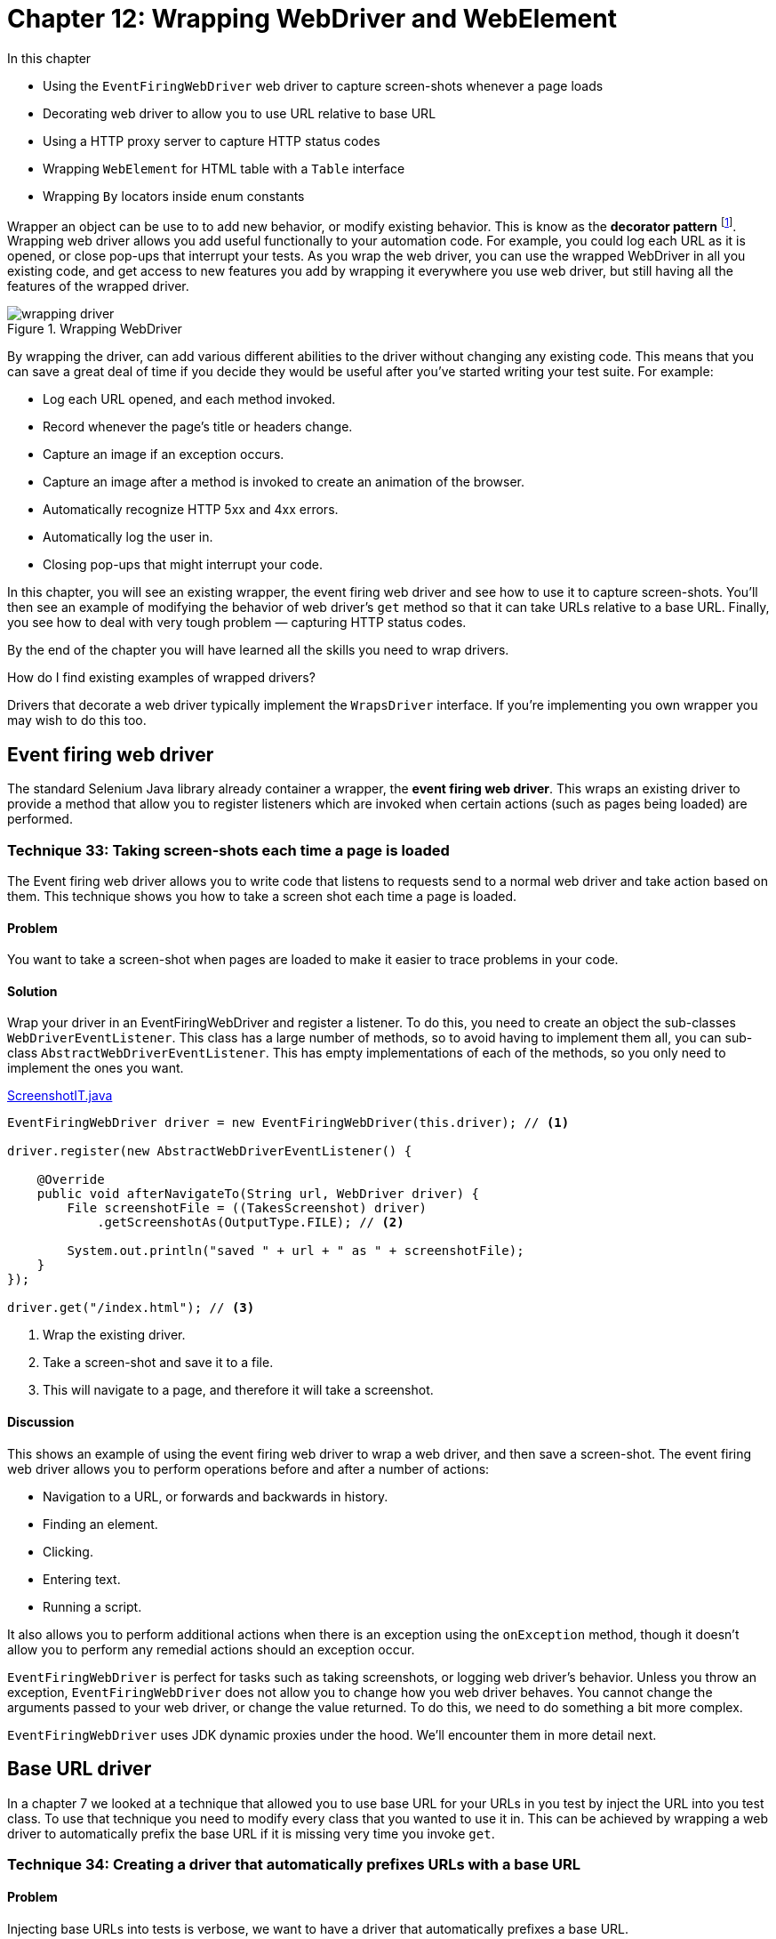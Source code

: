 = Chapter 12: Wrapping WebDriver and WebElement

:imagesdir: ../images/ch12_wrapping

In this chapter

* Using the `EventFiringWebDriver` web driver to capture screen-shots whenever a page loads
* Decorating web driver to allow you to use URL relative to base URL
* Using a HTTP proxy server to capture HTTP status codes
* Wrapping `WebElement` for HTML table with a `Table` interface
* Wrapping `By` locators inside enum constants

Wrapper an object can be use to to add new behavior, or modify existing behavior. This is know as the  *decorator pattern* footnote:[https://en.wikipedia.org/wiki/Decorator_pattern]. Wrapping web driver allows you add useful functionally to your automation code. For example, you could log each URL as it is opened, or close pop-ups that interrupt your tests. As you wrap the web driver, you can use the wrapped WebDriver in all you existing code, and get access to new features you add by wrapping it everywhere you use web driver, but still having all the features of the wrapped driver.

image::wrapping-driver.png[title="Wrapping WebDriver"]

By wrapping the driver, can add various different abilities to the driver without changing any existing code. This means that you can save a great deal of time if you decide they would be useful after you've started writing your test suite. For example:

* Log each URL opened, and each method invoked.
* Record whenever the page's title or headers change.
* Capture an image if an exception occurs.
* Capture an image after a method is invoked to create an animation of the browser.
* Automatically recognize HTTP 5xx and 4xx errors.
* Automatically log the user in.
* Closing pop-ups that might interrupt your code.

In this chapter, you will see an existing wrapper, the event firing web driver and see how to use it to capture screen-shots. You'll then see  an example of modifying the behavior of web driver's `get` method so that it can take URLs relative to a base URL. Finally, you see how to deal with very tough problem — capturing HTTP status codes.

By the end of the chapter you will have learned all the skills you need to wrap drivers.

[sidebar]
.How do I find existing examples of wrapped drivers?
****
Drivers that decorate a web driver typically implement the `WrapsDriver` interface. If you're implementing you own wrapper you may wish to do this too.
****

== Event firing web driver

The standard Selenium Java library already container a wrapper, the *event firing web driver*. This wraps an existing driver to provide a method that allow you to register listeners which are invoked when certain actions (such as pages being loaded) are performed.

=== Technique 33: Taking screen-shots each time a page is loaded

The Event firing web driver allows you to write code that listens to requests send to a normal web driver and take action based on them. This technique shows you how to take a screen shot each time a page is loaded.

==== Problem

You want to take a screen-shot when pages are loaded to make it easier to trace problems in your code.

==== Solution

Wrap your driver in an EventFiringWebDriver and register a listener. To do this, you need to create an object the sub-classes `WebDriverEventListener`. This class has a large number of methods, so to avoid having to implement them all, you can sub-class `AbstractWebDriverEventListener`. This has empty implementations of each of the methods, so you only need to implement the ones you want.

[source,java]
.link:https://github.com/selenium-webdriver-book/source/blob/master/src/test/java/swb/ch12wrapping/tests/ScreenshotIT.java[ScreenshotIT.java]
----
EventFiringWebDriver driver = new EventFiringWebDriver(this.driver); // <1>

driver.register(new AbstractWebDriverEventListener() {

    @Override
    public void afterNavigateTo(String url, WebDriver driver) {
        File screenshotFile = ((TakesScreenshot) driver)
            .getScreenshotAs(OutputType.FILE); // <2>

        System.out.println("saved " + url + " as " + screenshotFile);
    }
});

driver.get("/index.html"); // <3>
----
<1> Wrap the existing driver.
<2> Take a screen-shot and save it to a file.
<3> This will navigate to a page, and therefore it will take a screenshot.

==== Discussion

This shows an example of using the event firing web driver to wrap a web driver, and then save a screen-shot. The event firing web driver allows you to perform operations before and after a number of actions:

* Navigation to a URL, or forwards and backwards in history.
* Finding an element.
* Clicking.
* Entering text.
* Running a script.

It also allows you to perform additional actions when there is an exception using the `onException` method, though it doesn't allow you to perform any remedial actions should an exception occur.

`EventFiringWebDriver` is perfect for tasks such as taking screenshots, or logging web driver's behavior. Unless you throw an exception, `EventFiringWebDriver` does not allow you to change how you web driver behaves. You cannot change the arguments passed to your web driver, or change the value returned. To do this, we need to do something a bit more complex.

`EventFiringWebDriver` uses JDK dynamic proxies under the hood. We'll encounter them in more detail next.

== Base URL driver

In a chapter 7 we looked at a technique that allowed you to use base URL for your URLs in you test by inject the URL into you test class. To use that technique you need to modify every class that you wanted to use it in. This can be achieved by wrapping a web driver to automatically prefix the base URL if it is missing very time you invoke `get`.

=== Technique 34: Creating a driver that automatically prefixes URLs with a base URL

==== Problem

Injecting base URLs into tests is verbose, we want to have a driver that automatically prefixes a base URL.

==== Solution

Create a method that returns a web driver that wraps an existing web driver, but prefixes the URLs with a base URL.

The main item we need to achieve this is a driver that delegates all its calls to another driver, use the *delegate pattern* footnote:[http://en.wikipedia.org/wiki/Delegation_pattern] to delegate the code to another class. We can then sub-class that driver to override methods with new implementations.

[[DelegatingWebDriver.v1]]
[source,java]
.link:https://github.com/selenium-webdriver-book/source/blob/master/src/test/java/swb/ch12wrapping/v0_5/DelegatingWebDriver.java[DelegatingWebDriver.java]
----
class DelegatingWebDriver implements WebDriver {
    private final WebDriver driver;

    DelegatingWebDriver(WebDriver driver) {   <1>
        this.driver = driver;
    }

    @Override
    public Options manage() {
        return driver.manage();  <2>
    }

    @Override
    public void get(String url) {
        driver.get(url);
    }

    ...
}
----
<1> `DelegatingWebDriver` wraps `WebDriver`
<2> It only delegates the call to `WebDriver`

This class doesn't do very much on it's own, but lets look at what a sub-class of it can do.

[source,java]
.link:https://github.com/selenium-webdriver-book/source/blob/master/src/test/java/swb/framework/BaseUrlDriver.java[BaseUrlDriver.java]
----
class BaseUrlDriver extends DelegatingWebDriver {
    private final URI baseUrl;

    BaseUrlDriver(WebDriver driver, URI baseUrl) {
        super(driver);
        this.baseUrl = baseUrl;
    }

    @Override
    public void get(String url) {
        super.get(!url.contains("://") ? baseUrl + url : url);   <1>
    }
}
----
<1> It has some logic to use the url directly if the url has "://" in it, otherwise append it to `baseUrl` and call the `get` method in `DelegatingWebDriver`

This class overrides the `get` method. If the URL passed to is absolute (e.g. http://localhost:8080/index.html) then is passed to the delegate, but if it is relative (.e.g /index.html) then the base URI is prefixed to it. This can be used in place of any driver. It's convenient if the base URL can be changed using a system property:

[source,java]
----
new BaseUrlDriver(new FirefoxDriver(),
  URI.create(System.getProperty("webdriver.baseUrl")));
----

Finally, you can use it in your code:

[source,java]
----
driver.get("/index.html");
----

And set it to different locations when you run you tests:

[source,bash]
----
mvn ... -Dwebdriver.baseUrl="http://test-server"
----

==== Discussion

The above example has a very specific use: to allow you to use the same tests to test applications on different hosts. To make this completely versatile, we need to implement all the interfaces that the `RemoteWebDriver` class implements. As `WebDriver` does not implement other useful interfaces such as `JavascriptExecutor`, you'll need to cast them as shown in listing <<DelegatingWebDriver>>.

[[DelegatingWebDriver]]
[source,java]
.link:https://github.com/selenium-webdriver-book/source/blob/master/src/test/java/swb/ch12wrapping/v0_8/DelegatingWebDriver.java[DelegatingWebDriver.java]
----
class DelegatingWebDriver
    implements WebDriver, JavascriptExecutor, TakesScreenshot,  <1>
    HasInputDevices, HasCapabilities  {

    ...

    @Override
    public Object executeAsyncScript(String script, Object... args) {
        return ((JavascriptExecutor) driver).executeAsyncScript(script, args);  <2>
    }

    @Override
    public <X> X getScreenshotAs(OutputType<X> target)
        throws WebDriverException {
        return ((TakesScreenshot) driver).getScreenshotAs(target);   <3>
    }
    ...
}
----
<1> Implement these useful interfaces to make the `DelegatingWebDriver` more versatile
<2> Cast `driver` to `JavascriptExecutor` to execute its `executeAsyncScript` method
<3> Cast `driver` to `TakesScreenshot` to execute its `getScreenshotAs` method

[sidebar]
.Those Finds Interfaces
****
`RemoteWebDriver` also implements some other interfaces, `FindsById`, `FindsByClassName` and so on. Each of them provides 2 finders methods so there are 16 methods all together. Do we need to implement these interfaces is to make the `DelegatingWebDriver` compatible with Selenium library? The answer is no. If we implemented those interfaces, there would be 16 more methods in `DelegatingWebDriver` which not only would make it difficult to use, but also encourage people to write lengthy tests as well.

[source,java]
----
@Override
public WebElement findElementByXPath(String using) {
    return ((FindsByXPath) delegate).findElementByXPath(using);
}

@Override
public List<WebElement> findElementsByXPath(String using) {
    return ((FindsByXPath) driver).findElementsByXPath(using);
}
----

And we don't think those interfaces are necessary. Not only they are not necessary, but they are harmful as well. They would bloat the API and make `DelegatingWebDriver` hard to use.

On the contrary, `SearchContext` is a much better design, it only has two methods but these two methods can be used to handle all kinds of `Finds`, `By.ById`, `By.ByClassName` and so on.

[source,java]
----
public interface SearchContext {
    List<WebElement> findElements(By by);
    WebElement findElement(By by);
}
----

So we haven't actually implemented those interfaces. We don't encourage you to implement them either. Try to use `SearchContext` instead. But we are going to provide another interface to replace `SearchContext` as well. You will see that in next chapter.
****

You can also add new methods to you wrapped driver:

[source,java]
----
public void click(By by) {
    findElement(by).click();
}
----

We will cover this in Chapter 15 when we notice chained call makes the source call too long and we add this method to shorten the call. And we'll look at more ways to build your framework in part three of the book. In the next section you will see more complex examples where we add new functionality to a driver.

== How to find out a page’s HTTP status code

A *HTTP Status Code* is a number the server returns to the browser to indicate the status of the request. Common codes are:

* 200 OK
* 403 Unauthorized
* 404 Page Not Found
* 500 Internal Server Error
* 503 Server Temporarily Unavailable

These code are useful, as they can be used to quickly identify errors in pages, before anything else happens. However, WebDriver does not make the status code easily available.

=== Technique 35: Creating a WebDriver wrapper that captures HTTP status codes using a HTTP proxy

==== Problem

We'd like to be able to see the last HTTP status code of the last page loaded.

==== Solution

Use a HTTP proxy that captures the status codes, and expose those codes as a Spring bean in your tests.

To do this, we'll start a HTTP proxy server as part of our tests. We'll connect the driver to it, so that whenever the driver requests a page, we capture information about the page. We'll extend the Spring configuration from chapter 7 to do this. If you want a reminder about how this works, now is a good time to refer back to it.

. The test framework will start a proxy server
. When the test framework starts the driver and browser, it'll also tell the browser to use the proxy server
. When requests from the browser are sent, they will be routed via the proxy server
. When the framework starts the test, it'll inject both the driver and an object that reports the HTTP status code `HttpStatusCodeSupplier`
. The proxy server will capture the HTTP status code so that the test script can see what the status code was

image::using-a-proxy-server.png[title="Using A Proxy Server"]

Rather than write out own HTTP proxy server, we'll use *Lightbody Proxy* footnote:[https://bmp.lightbody.net]. This is a proxy that can capture the HTTP traffic of tests. Add this to your `pom.xml`:

[source,xml]
.link:https://github.com/selenium-webdriver-book/source/blob/master/pom.xml[pom.xml]
----
<dependency>
    <groupId>org.littleshoot</groupId>
    <artifactId>littleproxy</artifactId>
    <version>1.1.0-beta2</version>
    <exclusions>
        <exclusion>
            <groupId>log4j</groupId>
            <artifactId>log4j</artifactId>
        </exclusion>
    </exclusions>
</dependency>
----

When we start our tests, we'll need to start the proxy server. This can be done by modifying the `WebDriverConfig` and adding a few new Spring beans to it:

[source,java]
.link:https://github.com/selenium-webdriver-book/source/blob/master/src/test/java/swb/framework/WebDriverConfig.java[WebDriverConfig.java]
----
private static int freePort() throws IOException { //<1>
    try (ServerSocket serverSocket = new ServerSocket(0)) {
        return serverSocket.getLocalPort();
    }
}

@Bean(destroyMethod = "abort") //<2>
public HttpProxyServer proxyServer(HttpFiltersSource httpFiltersSource)
    throws IOException, InterruptedException {
    InetSocketAddress inetSocketAddress =
        new InetSocketAddress(InetAddress.getLocalHost(), 0);
    return DefaultHttpProxyServer.bootstrap()
            .withNetworkInterface(inetSocketAddress)
            .withFiltersSource(httpFiltersSource)
            .withPort(freePort())
            .start();
}
----
<1> This method returns a port that is not in use currently.
<2> We must stop the server, Spring will not know how to do this automatically, so we must specify the names of the methods that Spring must call. This will make sure that the proxy server is shutdown at the end of the tests.

Add add this method to add the `PROXY` as a capability to `WebDriver`:

[source,java]
.link:https://github.com/selenium-webdriver-book/source/blob/master/src/test/java/swb/framework/WebDriverConfig.java[WebDriverConfig.java]
----
@Bean
public DesiredCapabilities desiredCapabilities(HttpProxyServer proxyServer) {
    DesiredCapabilities capabilities =
        new DesiredCapabilities("firefox", "", Platform.ANY);
    // ...
    String httpProxy = proxyServer.getListenAddress().toString().substring(1); //<2>
    Proxy proxy = new Proxy().setHttpProxy(httpProxy).setSslProxy(httpProxy)
            .setFtpProxy(httpProxy).setSocksProxy(httpProxy);
    capabilities.setCapability(CapabilityType.PROXY, proxy); //<1>
    // ...
    return capabilities;
}
----
<1> Set the `PROXY` capability to tell WebDriver to use the proxy.
<2> Remove a leading "/"

Next you'll need a class to capture the last status code, as we'll as allow your test to access them. This class must implement the `HttpFiltersSource` interface.

[source,java]
.link:https://github.com/selenium-webdriver-book/source/blob/master/src/test/java/swb/framework/HttpStatusCodeSupplier.java[HttpStatusCodeSupplier.java]
----
public class HttpStatusCodeSupplier extends HttpFiltersSourceAdapter { //<1>

    private int httpStatusCode;

    @Override
    public HttpFilters filterRequest(HttpRequest originalRequest) {
        return new HttpFiltersAdapter(originalRequest) {
            public String uri;

            @Override
            public HttpResponse proxyToServerRequest(HttpObject httpObject) {
                if (httpObject instanceof HttpRequest) {
                    HttpRequest httpRequest = (HttpRequest) httpObject;
                    uri = httpRequest.getUri(); //<2>
                }
                return super.proxyToServerRequest(httpObject);
            }

            @Override
            public HttpObject serverToProxyResponse(HttpObject httpObject) {
                if (httpObject instanceof HttpResponse) {
                    HttpResponse httpResponse = (HttpResponse) httpObject;
                    if (uri.endsWith("html")) { //<3>
                        httpStatusCode = httpResponse.getStatus().code(); //<4>
                    }
                }
                return super.serverToProxyResponse(httpObject);
            }
        };
    }

    public int get() throws InterruptedException {
        if (httpStatusCode == 0) { //<5>
            throw new IllegalStateException(
                    "no request has yet been successfully intercepted");
        }
        return httpStatusCode;
    }
}
----
<1> `HttpFiltersSourceAdapter` implements the` `HttpFiltersSource` interface. Extending it reduces the amount of code needed.
<2> Save the URL for later.
<3> Only intercept pages that are HTML, assuming you don't want status codes for JavaScript or CSS resources.
<4> Save the status code in a field.
<5> If the status code is zero, no code has been captured yet.

This will need to be added to the `WebDriverConfig` too:

[source,java]
----
@Bean
public HttpStatusCodeSupplier httpStatusCodeSupplier() {
    return new HttpStatusCodeSupplier();
}
----

Finally, you can use this in your code as per listing <<http-status-code-usage>> below.

[[http-status-code-usage]]
[source,java]
.link:https://github.com/selenium-webdriver-book/source/blob/master/src/test/java/swb/ch12wrapping/tests/HttpStatusCodeIT.java[HttpStatusCodeIT.java]
----
@RunWith(SpringJUnit4ClassRunner.class)
@ContextConfiguration(classes = WebDriverConfig.class)
public class HttpStatusCodeIT {

    @Inject
    private WebDriver driver;
    @Inject
    private HttpStatusCodeSupplier httpStatusCodeSupplier;

    @Test
    public void notFound() throws Exception {
        driver.get("/not-found.html");

        assertEquals(404, httpStatusCodeSupplier.get());
    }

    @Test
    public void resourceNotFound() throws Exception {
        driver.get("/resource-not-found.html");

        assertEquals(200, httpStatusCodeSupplier.get());
    }
}
----

==== Discussion

This technique may not work if you are running your tests on Selenium Grid. This will be because the grid will need to connect to the proxy, running on your desktop PC, and your office network might not allow this. If you use a grid, then you probably want to test this first to make sure you can get any changes made necessary.

This approach could be extended to expose more information about the request. For example, how long it takes to complete, or the full HTTP request headers.

== Wrapping `WebElement` for HTML table with a `Table` interface

Not only we can wrap `WebDriver` interface, we can wrap `WebElement` interface as well.

In Chapter 2, we introduced a technique to locate cell element on a table using CSS or Xpath. But CSS and XPath locators are difficult to write and understand by many people. So we are going to introduce a new technique to allow people to locate table cell using its row and column number. And for functional tests purpose, both row and column number start from 1, so it make it easy to communicate with non technical people on the project.

For example, in the table cell, we will use (row number, column number) to indicate the position of the cell on the table,

.Header number, (row number, column number) of a table
[width="50%",cols="3",options="header"]
|======
| Header 1 | Header 2 | Header 3
| (1,1)    | (1,2)    | (1,3)
| (2,1)    | (2,2)    | (2,3)
| (3,1)    | (3,2)    | (3,3)
| (4,1)    | (4,2)    | (4,3)
|======

Then we are going to introduce a technique to locate the contents on the table cell using its row number and column number.

=== Technique 36: Encapsulating table access Within a `Table` class

While tables are made up from rows, columns, headings, cells, you may find you want to access them by the cell. Lets look at a technique to do this.

==== Problem

You regularly have to create complex table locators and it is proving to be time-consuming to write, and difficult to maintain.

==== Solution

Encapsulate table access within a `Table` object. HTML tables have a standard layout, they have a head, and a body. Both contain cells, in the case of the body, using the `td` HTML tag.

Let's have a look at the methods you would want a table class to provide:

[source,java]
.link:https://github.com/selenium-webdriver-book/source/blob/master/src/test/java/swb/ch12wrapping/table/Table.java[Table.java]
----
public interface Table extends WebElement {

    WebElement getBodyCell(int rowNumber, int columnNumber);

    int getWidth();

    int getBodyHeight();
}
----

We won't cover all the methods (`getWidth` and `getBodyHeight` are left as exercises to the user). Instead, we will focus in on the methods that gets cells. You may notice that the `Table` class extends the `WebElement` class; this means that you can use this object wherever you previously used a table's `WebElement`. You can drop it into existing code easily, and without sacrificing functionality.

You are going to create a simple implementation that is passed the table element from the page via the constructor as follows:

[source,java]
.link:https://github.com/selenium-webdriver-book/source/blob/master/src/test/java/swb/ch12wrapping/table/SimpleTable.java[SimpleTable.java]
----
public class SimpleTable implements Table {
    private final WebElement tableElement;

    public SimpleTable(WebElement tableElement) {
        this.tableElement = tableElement;
    }
}
----

You would use this as follows:

[source,java]
.link:https://github.com/selenium-webdriver-book/source/blob/master/src/test/java/swb/ch12wrapping/tests/TableIT.java[TableIT.java]
----
Table table = new SimpleTable(driver.findElement(By.id("users-table")));
----

The methods from `SearchContext` are directly delegated to the table
(the __decorator pattern__):

[source,java]
----
@Override
public WebElement findElement(By by) {
    return tableElement.findElement(by);
}

@Override
public List<WebElement> findElements(By by) {
    return tableElement.findElements(by);
}

...
----

The most interesting method is `WebElement getBodyCell(int rowNumber, int columnNumber)`. This method will need to find a cell by its row and column numbers. You can use the `TdBy` to do this.

[source,java]
.link:https://github.com/selenium-webdriver-book/source/blob/master/src/test/java/swb/ch12wrapping/table/SimpleTable.java[SimpleTable.java]
----
@Override
public WebElement getBodyCell(int rowNumber, int columnNumber) {
    return tableElement
            .findElement(By.tagName("tbody"))
            .findElement(TdBy.cellLocation(rowNumber, columnNumber));
}
----

==== Discussion

You can build on this class to provide some more interesting and useful methods. For example, you can encapsulate the strategy of finding the correct column number:

[source,java]
.link:https://github.com/selenium-webdriver-book/source/blob/master/src/test/java/swb/ch12wrapping/table/ColumnNumberFinder.java[ColumnNumberFinder.java]
----
class ColumnNumberFinder {

    private final SearchContext context;

    ColumnNumberFinder(SearchContext context) {
        this.context = context;
    }

    public int find(String headerText) {
        for (int columnNumber = 1; ; columnNumber++) {
            if (context
                    .findElement(By.cssSelector(String.format("th:nth-child(%d)", columnNumber)))
                    .getText().equals(headerText)) {
                return columnNumber;
            }
        }
    }
}
----

This is an example of the *strategy pattern* footnote:[https://en.wikipedia.org/wiki/Strategy_pattern]. It is a strategy for finding out something about the page. Let's look at an example of applying this strategy:

[source,java]
.link:https://github.com/selenium-webdriver-book/source/blob/master/src/test/java/swb/ch12wrapping/table/SimpleTable.java[SimpleTable.java]
----
public class SimpleTable extends DelegatingWebElement implements Table {

    private final ColumnNumberFinder columnNumberFinder;

    public SimpleTable(WebElement delegate) {
        super(delegate);
        columnNumberFinder = new ColumnNumberFinder(
                delegate.findElement(By.tagName("thead"))); // <1>
    }

    @Override
    public WebElement getBodyCell(int rowNumber, String header) {
        int columnNumber = columnNumberFinder.find(header); // <2>
        return getBodyCell(rowNumber, columnNumber);
    }

    ...
}
----
<1> Create an object to find the column.
<2> Find the column.

[sidebar]
.More on table
****
The technique about table here is to assist you to locate certain element
on table when you don't care about the content of entire table. If you need
to validate the contents on the table, this technique is not sufficient for
that purpose. We will cover comprehensive validation of table in Chapter 16.
****

== Wrapping `By` locators inside enum constants

Some pages can be very complex, and this means the XPaths and CSS selectors you have to use end up being very long. For example, on the shopping cart page (shown in figure <<shopping-cart>>), all the inputs have very long names:

[[shopping-cart]]
image::shopping-cart.png[title=Shopping cart http://localhost:8080/shopping-cart.html]

[source,html]
----
<input type="text"
       name="cartDS.shoppingcart_ROW0_m_orderItemVector_ROW0_m_quantity"
       class="form-control input-sm" value="1" size="2"/>
----

It would require the element locating code to be written like this:

[[long-by-name]]
[source,java]
.A `By` locator with a really long name
----
webDriver.findElement(
    By.name("cartDS.shoppingcart_ROW0_m_orderItemVector_ROW0_m_quantity "))
----

And it is not only this one element that has a long name, all of the elements are that long. You need a way to organize those locators to make the code less verbose. One way is to introduce a constant like `QUANTITY`:

[source,java]
----
private static final By QUANTITY
    = By.name("cartDS.shoppingcart_ROW0_m_orderItemVector_ROW0_m_quantity");
----

So the code becomes:

[source,java]
----
webDriver.findElement(QUANTITY);
----

The code is much cleaner after introducing this constant, but where is a good place for this constant?

Some people tend to put these constants in the same file they are being used in, with the constants at top. For a complex page, the constants will occupy a lot of lines of code to make that class long. The next thing you might do is to move those constants into a `Constants` class; this way the page becomes cleaner. But a constants class does not require the constants to be homogenic-—of the same type. We can enforce this using an enum.

=== Technique 37: Using enums to wrap and organize locators into cohesive groups

You might find your code starts to get quite full of locators--locators everywhere! This technique shows you how to organize them into a single place.

==== Problem

Code is cluttered with long locators that make it hard to understand.

==== Solution

Wrapping locators to their own enum class that acts as a locator factory. Enum was introduced in Java 5; we should take advantage of this language feature and use it to organize out locators to make our code more cohesive. Since enum implicitly extends `Enum`, it cannot extend `By`.

[source,java]
.link:https://github.com/selenium-webdriver-book/source/blob/master/src/test/java/swb/ch12wrapping/v0_7/ShoppingCartBySupplier.java[ShoppingCartBySupplier.java]
----
public enum ShoppingCartBySupplier {
    QUANTITY(
        By.name("cartDS.shoppingcart_ROW0_m_orderItemVector_ROW0_m_quantity"));

    private final By by;

    ShoppingCartBySupplier(By by) {
        this.by = by;
    }

    public By get() {
        return by;
    }
}
----

This can then be used as follows:

[[call_get]]
[source,java]
.link:https://github.com/selenium-webdriver-book/source/blob/master/src/test/java/swb/ch12wrapping/tests/ShoppingCartBySupplierIT.java[ShoppingCartBySupplierIT.java]
----
driver.findElement(ShoppingCartBySupplier.QUANTITY.get())  <1>
----
<1> Call QUANTITY.get() to retrieve the `By` instance and pass it as the parameter to findElement

How cleaner it is when compared to Listing <<long-by-name>>.

[sidebar]
.Real life example
****
We didn't invent this example, it is from a live website, http://manning.com.
Once you add a book to cart and go to shopping cart page, you can see this
quantity input field on that page to allow you to enter a bigger number(or at least we hope so).
The shopping cart was built using YUI and it is no longer a choice to do UI.
We like Material-UI and we have example in Chapter 18 to automate Material-UI
datepicker. When automating datepicker, we use this technique extensively, so
it will be helpful if you can master this technique.
****

==== Discussion

A benefit of having an enum is that it can be a great reference for new or inexperienced team members. When they join your project, before adding new constants, they can check whether the constants are already there. If they're not familiar with certain search mechanisms, for example, they can use the existing constants as examples to learn how to produce the ones they want. For example, developers who are interested in learning
XPath selectors can check the suppliers to learn how to come up with new locators. By organizing them in one place improves the cohesion of the code and will reduce duplication in the system.

Can you see something we can improve in that example? Let us have a look that enum again. Even the locators are organized properly, it still needs to be call `get` as shown in Listing <<call_get>>. Calling `get` once may not be an issue, but it will become annoying if you need to call it over and over again. Is there a way to just pass the enum itself without calling `get`?

Yes, we will introduce a new technique to simplify this method calling.

=== Technique 38: Expose locator enums as a `Supplier<By>` interface

With the introduction of the enum constants, we don't need to use the locators with long names any more. It is an improvement. But there is still some problem lingering in the code base we need to address.

==== Problem

As in Listing <<call_get>>, you always need to call the `get` method before you can pass the `By` locator in the enum as the parameter to the finder methods of `Browser` and `Element`. It will add up the complexity of the automation code when many locators are used.

If we can make a call with enum constant `QUANTITY` directly as the parameter for method `findElement`, it will simplify the method calling as,

[source,java]
----
driver.findElement(QUANTITY) <1>
----

The code looks better than the one need to call `get`. And it is not difficult to achieve this.

==== Solution

The solution to this problem is relatively simple. What we need to do is to have the enum implement `Supplier<By>` interface and follow some conversions.

* Organize the same type of `By` locators inside same enum.
* Name the enum `Name`,`Id`,`LinText` and so on.
* Use string type as constructor parameter and convert the string into the `By` type in the constructor of the enum
* Implement the `get` method from `Supplier<By>` interface and provide a `toString` method

For example, the following is a `ByName` enum with 2 constants defined.

[[ByName]]
[source,java]
.link:https://github.com/selenium-webdriver-book/source/blob/master/src/test/java/swb/ch12wrapping/v0_8/Name.java[Name.java]
----
public enum Name implements Supplier<By> {  <1>
    EMAIL("email"),
    QUANTITY("cartDS.shoppingcart_ROW0_m_orderItemVector_ROW0_m_quantity");

    private final By by;

    ByName(String by) {
        this.by = By.name(by);  <2>
    }

    @Override
    public By get() {  <3>
        return by;
    }

    @Override
    public String toString() {  <4>
        return by.toString();
    }
}
----
<1> It implements a `Supplier<By` interface
<2> It constructs a `By.ByName` locator in its constructor
<3> It returns the `By.ByName` locator it wraps
<4> It provides a `toString()` method for debugging message.

When you use `Name.EMAIL.get()`, it will return you a `By.name("email")` locator and `Name.QUANTITY.get()` will return you a `By.name("cartDS.shoppingcart_ROW0_m_orderItemVector_ROW0_m_quantity")`. But we will change the method parameter to use `Supplier<By>` as parameter so you can pass the enum as parameter without calling its `get` method.

So we change the methods in `Browser` to take `Supplier<By>` as parameter.

[source,java]
.link:https://github.com/selenium-webdriver-book/source/blob/master/src/test/java/swb/framework/DelegatingSearchContext.java#L29-L32[DelegatingSearchContext.java]
----
@Override
public Element findElement(Supplier<By> by) {    <1>
   return new Element(                <3>
     super.findElement(by.get())      <2>
   );
}
----
<1> Use a `Supplier<By>` as the parameter
<2> We still need to call the get() method before passing to the findElement method of `WebDriver` and `WebElement`
<3> We need wrap the `WebElement` using `Element` so this method is available to the caller

Now you can just directly use the enum as parameter.

[source,java]
----
driver.findElement(Name.QUANTITY)
----

You can see, not only we wrap `By` inside an enum, but we created a cleaner interface for other classes to use as well. So you no longer need to call the `get` method of the enum before you can use it as the parameter for finder methods.

==== Discussion

When you work on a complex web application, with many things need to be located, the code will be much cleaner without calling `get` method repeatedly. From now on, we will continue to use this technique through out the rest of the book. To save paper, when we list locator enums similar to Listing <<ByName>>, we will omit `get()` and `toString()` methods and just provide the following definition and leave out the rest.

[source,java]
----
EMAIL("email"),
QUANTITY("cartDS.shoppingcart_ROW0_m_orderItemVector_ROW0_m_quantity");
----

You will see extensive usage of this technique in part 3.

== Summary

* Using a wrapper can solve a variety of problems.
* The `EventFiringWebDriver` is a built-in wrapped driver, and it's perfect if you want to observe web driver.
* Decorated class can be used in existing code without changing that code. They are more complex, and more powerful. They can be used to change the behavior of web driver.
* You can use a HTTP proxy server to capture HTTP status code. You can also capture other information about the web pages your are testing.
* Providing an interface to access table cells on a `WebElement` representing a HTML table.
* Wrapping `By` locators inside enum and let the enum implement `Supplier<By>` to simplify parameter passing

This is the end of part two. In part three of this book we will look at how you can build a framework for you tests to run in that will reduce the amount of code you need write.

